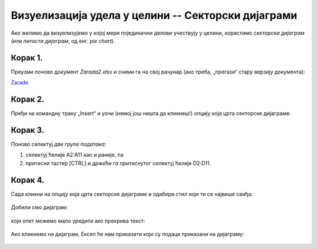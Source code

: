 Визуелизација удела у целини -- Секторски дијаграми
========================================================


Ако желимо да визуелизујемо у којој мери појединачни делови учествују
у целини, користимо *секторски дијаграм* (или *питасти дијаграм*, од енг. *pie chart*).

Корак 1.
------------

Преузми поново документ *Zarada2.xlsx* и сними га на свој рачунар (ако треба, „прегази“ стару верзију документа):


`Zarade <https://petljamediastorage.blob.core.windows.net/root/Media/Default/Kursevi/informatika_VIII/epodaci/Zarada2.xlsx>`_

Корак 2.
-----------------

Пређи на командну траку „Insert“ и уочи (немој још ништа да кликнеш!) опцију која црта секторске дијаграме:


.. figure:: ../../_images/Zarada207.jpg
   :width: 780px
   :align: center
   :class: screenshot-shadow


Корак 3.
------------------

Поново селектуј *две групе података*:

1. селектуј ћелије A2:A11 као и раније, па
2. притисни тастер [CTRL] и *држећи га притиснутог* селектуј ћелије D2:D11.


.. figure:: ../../_images/Zarada203.jpg
   :width: 780px
   :align: center
   :class: screenshot-shadow


Корак 4.
------------------

Сада кликни на опцију која црта секторске дијаграме и одабери стил који ти се највише свиђа:


.. figure:: ../../_images/Zarada208.jpg
   :width: 780px
   :align: center
   :class: screenshot-shadow


Добили смо дијаграм:


.. figure:: ../../_images/Zarada209.jpg
   :width: 780px
   :align: center
   :class: screenshot-shadow


који опет можемо мало уредити ако прекрива текст:


.. figure:: ../../_images/Zarada210.jpg
   :width: 780px
   :align: center
   :class: screenshot-shadow


Ако кликнемо на дијаграм, Ексел ће нам приказати који су подаци приказани на дијаграму:


.. figure:: ../../_images/Zarada211.jpg
   :width: 780px
   :align: center
   :class: screenshot-shadow

.. Ево и кратког видеа:

   .. ytpopup:: 7Q0ke48ERYw
      :width: 735
      :height: 415
      :align: center


